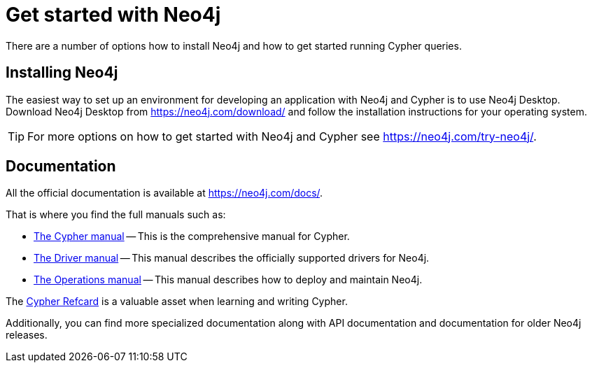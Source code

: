 :description: This section gives an orientation on how to get started with Neo4j.

[[get-started-with-neo4j]]
= Get started with Neo4j

There are a number of options how to install Neo4j and how to get started running Cypher queries.


== Installing Neo4j

The easiest way to set up an environment for developing an application with Neo4j and Cypher is to use Neo4j Desktop.
Download Neo4j Desktop from link:https://neo4j.com/download/[] and follow the installation instructions for your operating system.

[TIP]
====
For more options on how to get started with Neo4j and Cypher see link:https://neo4j.com/try-neo4j/[].
====


== Documentation

All the official documentation is available at link:https://neo4j.com/docs/[].

That is where you find the full manuals such as:

* link:{neo4j-docs-base-uri}/cypher-manual/4.1/[The Cypher manual] -- This is the comprehensive manual for Cypher.
* link:{neo4j-docs-base-uri}/driver-manual/4.1/[The Driver manual] -- This manual describes the officially supported drivers for Neo4j.
* link:{neo4j-docs-base-uri}/operations-manual/4.1/[The Operations manual] -- This manual describes how to deploy and maintain Neo4j.

The https://neo4j.com/docs/cypher-refcard/current[Cypher Refcard] is a valuable asset when learning and writing Cypher.

Additionally, you can find more specialized documentation along with API documentation and documentation for older Neo4j releases.
